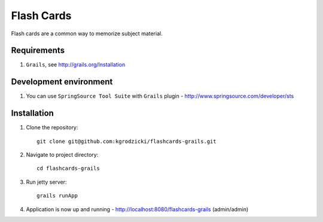 ***********
Flash Cards
***********

Flash cards are a common way to memorize subject material.

Requirements
============

#. ``Grails``, see http://grails.org/Installation

Development environment
=======================

#. You can use ``SpringSource Tool Suite`` with ``Grails`` plugin - http://www.springsource.com/developer/sts

Installation
============
#. Clone the repository::

    git clone git@github.com:kgrodzicki/flashcards-grails.git

#. Navigate to project directory::

    cd flashcards-grails

#. Run jetty server::

    grails runApp

#. Application is now up and running - http://localhost:8080/flashcards-grails (admin/admin)
